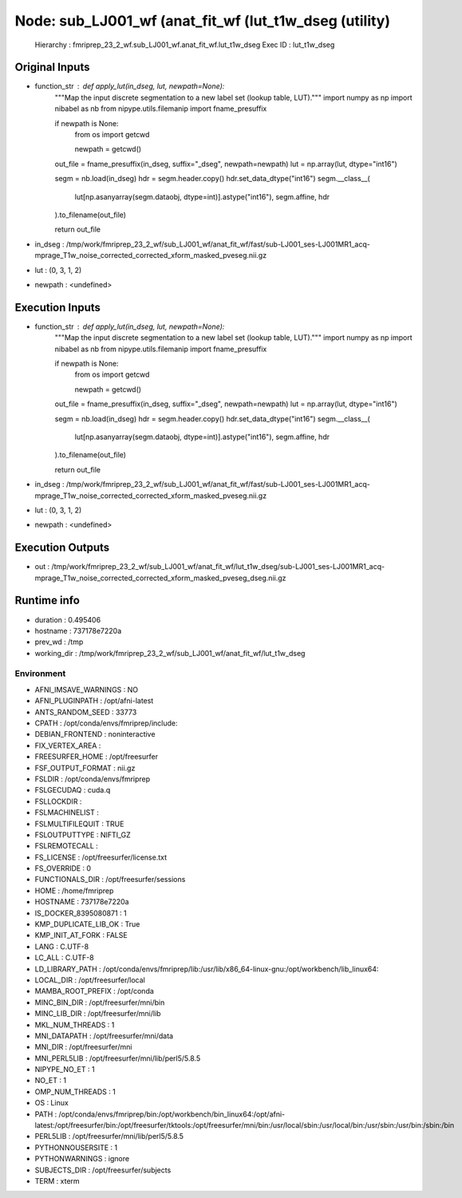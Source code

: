 Node: sub_LJ001_wf (anat_fit_wf (lut_t1w_dseg (utility)
=======================================================


 Hierarchy : fmriprep_23_2_wf.sub_LJ001_wf.anat_fit_wf.lut_t1w_dseg
 Exec ID : lut_t1w_dseg


Original Inputs
---------------


* function_str : def apply_lut(in_dseg, lut, newpath=None):
    """Map the input discrete segmentation to a new label set (lookup table, LUT)."""
    import numpy as np
    import nibabel as nb
    from nipype.utils.filemanip import fname_presuffix

    if newpath is None:
        from os import getcwd

        newpath = getcwd()

    out_file = fname_presuffix(in_dseg, suffix="_dseg", newpath=newpath)
    lut = np.array(lut, dtype="int16")

    segm = nb.load(in_dseg)
    hdr = segm.header.copy()
    hdr.set_data_dtype("int16")
    segm.__class__(
        lut[np.asanyarray(segm.dataobj, dtype=int)].astype("int16"), segm.affine, hdr
    ).to_filename(out_file)

    return out_file

* in_dseg : /tmp/work/fmriprep_23_2_wf/sub_LJ001_wf/anat_fit_wf/fast/sub-LJ001_ses-LJ001MR1_acq-mprage_T1w_noise_corrected_corrected_xform_masked_pveseg.nii.gz
* lut : (0, 3, 1, 2)
* newpath : <undefined>


Execution Inputs
----------------


* function_str : def apply_lut(in_dseg, lut, newpath=None):
    """Map the input discrete segmentation to a new label set (lookup table, LUT)."""
    import numpy as np
    import nibabel as nb
    from nipype.utils.filemanip import fname_presuffix

    if newpath is None:
        from os import getcwd

        newpath = getcwd()

    out_file = fname_presuffix(in_dseg, suffix="_dseg", newpath=newpath)
    lut = np.array(lut, dtype="int16")

    segm = nb.load(in_dseg)
    hdr = segm.header.copy()
    hdr.set_data_dtype("int16")
    segm.__class__(
        lut[np.asanyarray(segm.dataobj, dtype=int)].astype("int16"), segm.affine, hdr
    ).to_filename(out_file)

    return out_file

* in_dseg : /tmp/work/fmriprep_23_2_wf/sub_LJ001_wf/anat_fit_wf/fast/sub-LJ001_ses-LJ001MR1_acq-mprage_T1w_noise_corrected_corrected_xform_masked_pveseg.nii.gz
* lut : (0, 3, 1, 2)
* newpath : <undefined>


Execution Outputs
-----------------


* out : /tmp/work/fmriprep_23_2_wf/sub_LJ001_wf/anat_fit_wf/lut_t1w_dseg/sub-LJ001_ses-LJ001MR1_acq-mprage_T1w_noise_corrected_corrected_xform_masked_pveseg_dseg.nii.gz


Runtime info
------------


* duration : 0.495406
* hostname : 737178e7220a
* prev_wd : /tmp
* working_dir : /tmp/work/fmriprep_23_2_wf/sub_LJ001_wf/anat_fit_wf/lut_t1w_dseg


Environment
~~~~~~~~~~~


* AFNI_IMSAVE_WARNINGS : NO
* AFNI_PLUGINPATH : /opt/afni-latest
* ANTS_RANDOM_SEED : 33773
* CPATH : /opt/conda/envs/fmriprep/include:
* DEBIAN_FRONTEND : noninteractive
* FIX_VERTEX_AREA : 
* FREESURFER_HOME : /opt/freesurfer
* FSF_OUTPUT_FORMAT : nii.gz
* FSLDIR : /opt/conda/envs/fmriprep
* FSLGECUDAQ : cuda.q
* FSLLOCKDIR : 
* FSLMACHINELIST : 
* FSLMULTIFILEQUIT : TRUE
* FSLOUTPUTTYPE : NIFTI_GZ
* FSLREMOTECALL : 
* FS_LICENSE : /opt/freesurfer/license.txt
* FS_OVERRIDE : 0
* FUNCTIONALS_DIR : /opt/freesurfer/sessions
* HOME : /home/fmriprep
* HOSTNAME : 737178e7220a
* IS_DOCKER_8395080871 : 1
* KMP_DUPLICATE_LIB_OK : True
* KMP_INIT_AT_FORK : FALSE
* LANG : C.UTF-8
* LC_ALL : C.UTF-8
* LD_LIBRARY_PATH : /opt/conda/envs/fmriprep/lib:/usr/lib/x86_64-linux-gnu:/opt/workbench/lib_linux64:
* LOCAL_DIR : /opt/freesurfer/local
* MAMBA_ROOT_PREFIX : /opt/conda
* MINC_BIN_DIR : /opt/freesurfer/mni/bin
* MINC_LIB_DIR : /opt/freesurfer/mni/lib
* MKL_NUM_THREADS : 1
* MNI_DATAPATH : /opt/freesurfer/mni/data
* MNI_DIR : /opt/freesurfer/mni
* MNI_PERL5LIB : /opt/freesurfer/mni/lib/perl5/5.8.5
* NIPYPE_NO_ET : 1
* NO_ET : 1
* OMP_NUM_THREADS : 1
* OS : Linux
* PATH : /opt/conda/envs/fmriprep/bin:/opt/workbench/bin_linux64:/opt/afni-latest:/opt/freesurfer/bin:/opt/freesurfer/tktools:/opt/freesurfer/mni/bin:/usr/local/sbin:/usr/local/bin:/usr/sbin:/usr/bin:/sbin:/bin
* PERL5LIB : /opt/freesurfer/mni/lib/perl5/5.8.5
* PYTHONNOUSERSITE : 1
* PYTHONWARNINGS : ignore
* SUBJECTS_DIR : /opt/freesurfer/subjects
* TERM : xterm

